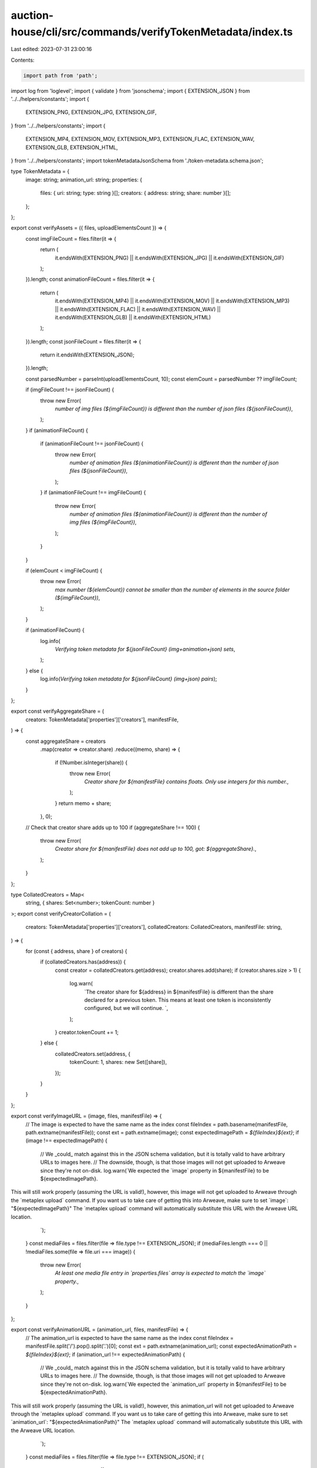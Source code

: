 auction-house/cli/src/commands/verifyTokenMetadata/index.ts
===========================================================

Last edited: 2023-07-31 23:00:16

Contents:

.. code-block:: ts

    import path from 'path';
import log from 'loglevel';
import { validate } from 'jsonschema';
import { EXTENSION_JSON } from '../../helpers/constants';
import {
  EXTENSION_PNG,
  EXTENSION_JPG,
  EXTENSION_GIF,
} from '../../helpers/constants';
import {
  EXTENSION_MP4,
  EXTENSION_MOV,
  EXTENSION_MP3,
  EXTENSION_FLAC,
  EXTENSION_WAV,
  EXTENSION_GLB,
  EXTENSION_HTML,
} from '../../helpers/constants';
import tokenMetadataJsonSchema from './token-metadata.schema.json';

type TokenMetadata = {
  image: string;
  animation_url: string;
  properties: {
    files: { uri: string; type: string }[];
    creators: { address: string; share: number }[];
  };
};

export const verifyAssets = ({ files, uploadElementsCount }) => {
  const imgFileCount = files.filter(it => {
    return (
      it.endsWith(EXTENSION_PNG) ||
      it.endsWith(EXTENSION_JPG) ||
      it.endsWith(EXTENSION_GIF)
    );
  }).length;
  const animationFileCount = files.filter(it => {
    return (
      it.endsWith(EXTENSION_MP4) ||
      it.endsWith(EXTENSION_MOV) ||
      it.endsWith(EXTENSION_MP3) ||
      it.endsWith(EXTENSION_FLAC) ||
      it.endsWith(EXTENSION_WAV) ||
      it.endsWith(EXTENSION_GLB) ||
      it.endsWith(EXTENSION_HTML)
    );
  }).length;
  const jsonFileCount = files.filter(it => {
    return it.endsWith(EXTENSION_JSON);
  }).length;

  const parsedNumber = parseInt(uploadElementsCount, 10);
  const elemCount = parsedNumber ?? imgFileCount;

  if (imgFileCount !== jsonFileCount) {
    throw new Error(
      `number of img files (${imgFileCount}) is different than the number of json files (${jsonFileCount})`,
    );
  }
  if (animationFileCount) {
    if (animationFileCount !== jsonFileCount) {
      throw new Error(
        `number of animation files (${animationFileCount}) is different than the number of json files (${jsonFileCount})`,
      );
    }
    if (animationFileCount !== imgFileCount) {
      throw new Error(
        `number of animation files (${animationFileCount}) is different than the number of img files (${imgFileCount})`,
      );
    }
  }

  if (elemCount < imgFileCount) {
    throw new Error(
      `max number (${elemCount}) cannot be smaller than the number of elements in the source folder (${imgFileCount})`,
    );
  }

  if (animationFileCount) {
    log.info(
      `Verifying token metadata for ${jsonFileCount} (img+animation+json) sets`,
    );
  } else {
    log.info(`Verifying token metadata for ${jsonFileCount} (img+json) pairs`);
  }
};

export const verifyAggregateShare = (
  creators: TokenMetadata['properties']['creators'],
  manifestFile,
) => {
  const aggregateShare = creators
    .map(creator => creator.share)
    .reduce((memo, share) => {
      if (!Number.isInteger(share)) {
        throw new Error(
          `Creator share for ${manifestFile} contains floats. Only use integers for this number.`,
        );
      }
      return memo + share;
    }, 0);
  // Check that creator share adds up to 100
  if (aggregateShare !== 100) {
    throw new Error(
      `Creator share for ${manifestFile} does not add up to 100, got: ${aggregateShare}.`,
    );
  }
};

type CollatedCreators = Map<
  string,
  { shares: Set<number>; tokenCount: number }
>;
export const verifyCreatorCollation = (
  creators: TokenMetadata['properties']['creators'],
  collatedCreators: CollatedCreators,
  manifestFile: string,
) => {
  for (const { address, share } of creators) {
    if (collatedCreators.has(address)) {
      const creator = collatedCreators.get(address);
      creator.shares.add(share);
      if (creator.shares.size > 1) {
        log.warn(
          `The creator share for ${address} in ${manifestFile} is different than the share declared for a previous token.  This means at least one token is inconsistently configured, but we will continue.  `,
        );
      }
      creator.tokenCount += 1;
    } else {
      collatedCreators.set(address, {
        tokenCount: 1,
        shares: new Set([share]),
      });
    }
  }
};

export const verifyImageURL = (image, files, manifestFile) => {
  // The image is expected to have the same name as the index
  const fileIndex = path.basename(manifestFile, path.extname(manifestFile));
  const ext = path.extname(image);
  const expectedImagePath = `${fileIndex}${ext}`;
  if (image !== expectedImagePath) {
    // We _could_ match against this in the JSON schema validation, but it is totally valid to have arbitrary URLs to images here.
    // The downside, though, is that those images will not get uploaded to Arweave since they're not on-disk.
    log.warn(`We expected the \`image\` property in ${manifestFile} to be ${expectedImagePath}.
This will still work properly (assuming the URL is valid!), however, this image will not get uploaded to Arweave through the \`metaplex upload\` command.
If you want us to take care of getting this into Arweave, make sure to set \`image\`: "${expectedImagePath}"
The \`metaplex upload\` command will automatically substitute this URL with the Arweave URL location.
    `);
  }
  const mediaFiles = files.filter(file => file.type !== EXTENSION_JSON);
  if (mediaFiles.length === 0 || !mediaFiles.some(file => file.uri === image)) {
    throw new Error(
      `At least one media file entry in \`properties.files\` array is expected to match the \`image\` property.`,
    );
  }
};

export const verifyAnimationURL = (animation_url, files, manifestFile) => {
  // The animation_url is expected to have the same name as the index
  const fileIndex = manifestFile.split('/').pop().split('.')[0];
  const ext = path.extname(animation_url);
  const expectedAnimationPath = `${fileIndex}${ext}`;
  if (animation_url !== expectedAnimationPath) {
    // We _could_ match against this in the JSON schema validation, but it is totally valid to have arbitrary URLs to images here.
    // The downside, though, is that those images will not get uploaded to Arweave since they're not on-disk.
    log.warn(`We expected the \`animation_url\` property in ${manifestFile} to be ${expectedAnimationPath}.
This will still work properly (assuming the URL is valid!), however, this animation_url will not get uploaded to Arweave through the \`metaplex upload\` command.
If you want us to take care of getting this into Arweave, make sure to set \`animation_url\`: "${expectedAnimationPath}"
The \`metaplex upload\` command will automatically substitute this URL with the Arweave URL location.
    `);
  }
  const mediaFiles = files.filter(file => file.type !== EXTENSION_JSON);
  if (
    mediaFiles.length === 0 ||
    !mediaFiles.some(file => file.uri === animation_url)
  ) {
    throw new Error(
      `At least one media file entry in \`properties.files\` array is expected to match the \`animation_url\` property.`,
    );
  }
};

export const verifyConsistentShares = (collatedCreators: CollatedCreators) => {
  // We expect all creators to have been added to the same amount of tokens
  const tokenCountSet = new Set<number>();
  for (const [address, collation] of collatedCreators.entries()) {
    tokenCountSet.add(collation.tokenCount);
    if (tokenCountSet.size > 1) {
      log.warn(
        `We found that ${address} was added to more tokens than other creators.`,
      );
    }
  }
};

export const verifyMetadataManifests = ({ files }) => {
  const manifestFiles = files.filter(
    file => path.extname(file) === EXTENSION_JSON,
  );

  // Used to keep track of the share allocations for individual creators
  // We will send a warning if we notice discrepancies across the entire collection.
  const collatedCreators: CollatedCreators = new Map();

  // Do manifest-specific stuff here
  for (const manifestFile of manifestFiles) {
    log.info(`Checking manifest file: ${manifestFile}`);
    // Check the overall schema shape. This is a non-exhaustive check, but guarantees the bare minimum needed for the rest of the commands to succeed.
    const tokenMetadata = require(manifestFile) as TokenMetadata;
    validate(tokenMetadata, tokenMetadataJsonSchema, { throwError: true });

    const {
      properties: { creators },
    } = tokenMetadata;
    verifyAggregateShare(creators, manifestFile);

    verifyCreatorCollation(creators, collatedCreators, manifestFile);

    // Check that the `image` and at least one of the files has a URI matching the index of this token.
    const {
      image,
      properties: { files },
    } = tokenMetadata;
    verifyImageURL(image, files, manifestFile);

    if (Object.prototype.hasOwnProperty.call(tokenMetadata, 'animation_url')) {
      // Check that the `animation_url` and at least one of the files has a URI matching the index of this token.
      const {
        animation_url,
        properties: { files },
      } = tokenMetadata;
      verifyAnimationURL(animation_url, files, manifestFile);
    }
  }

  verifyConsistentShares(collatedCreators);
};

export const verifyTokenMetadata = ({
  files,
  uploadElementsCount = null,
}): Boolean => {
  // Will we need to deal with the cache?

  verifyAssets({ files, uploadElementsCount });

  verifyMetadataManifests({ files });

  return true;
};



